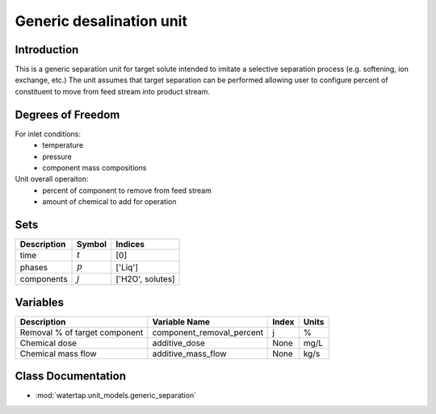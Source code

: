 Generic desalination unit
=================================

.. index::
   pair: watertap.unit_models.generic_separation;generic_separation

Introduction
------------
This is a generic separation unit for target solute intended to imitate a selective separation process (e.g. softening, ion exchange, etc.) 
The unit assumes that target separation can be performed allowing user to configure percent of constituent to move from 
feed stream into product stream. 

Degrees of Freedom
------------------
For inlet conditions:
    * temperature
    * pressure
    * component mass compositions

Unit overall operaiton:
    * percent of component to remove from feed stream 
    * amount of chemical to add for operation 
    
Sets
----
.. csv-table::
   :header: "Description", "Symbol", "Indices"

   "time", ":math:`t`", "[0]"
   "phases", ":math:`p`", "['Liq']"
   "components", ":math:`j`", "['H2O', solutes]"
   
Variables
----------

.. csv-table::
   :header: "Description", "Variable Name", "Index", "Units"
   
   "Removal % of target component", "component_removal_percent", "j", "%"
   "Chemical dose", "additive_dose", "None", "mg/L"
   "Chemical mass flow", "additive_mass_flow", "None", "kg/s"

Class Documentation
-------------------

* :mod:`watertap.unit_models.generic_separation`